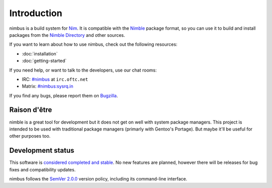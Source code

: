 .. SPDX-FileCopyrightText: 2022-2024 Anna <cyber@sysrq.in>
..
.. SPDX-License-Identifier: BSD-3-Clause

Introduction
============

nimbus is a build system for `Nim`_. It is compatible with the `Nimble`_ package
format, so you can use it to build and install packages from the `Nimble
Directory`_ and other sources.

.. _Nim: https://nim-lang.org/
.. _Nimble: https://nimble.directory/
.. _Nimble Directory: https://nimble.directory/

If you want to learn about how to use nimbus, check out the following resources:

* :doc:`installation`
* :doc:`getting-started`

If you need help, or want to talk to the developers, use our chat rooms:

* IRC: `#nimbus`_ at ``irc.oftc.net``
* Matrix: `#nimbus:sysrq.in`_

.. _#nimbus: https://webchat.oftc.net/?randomnick=1&channels=nimbus&prompt=1
.. _#nimbus\:sysrq.in: https://matrix.to/#/#nimbus:sysrq.in

If you find any bugs, please report them on `Bugzilla`_.

.. _Bugzilla: https://bugs.sysrq.in/enter_bug.cgi?product=Software&component=nimbus

Raison d'être
-------------

nimble is a great tool for development but it does not get on well with system
package managers. This project is intended to be used with traditional package
managers (primarly with Gentoo's Portage). But maybe it'll be useful for other
purposes too.

Development status
------------------

This software is `considered completed and stable`__. No new features are
planned, however there will be releases for bug fixes and compatibility updates.

__ https://drewdevault.com/2021/01/04/A-culture-of-stability-and-reliability.html

nimbus follows the `SemVer 2.0.0 <https://semver.org/spec/v2.0.0.html>`_
version policy, including its command-line interface.
